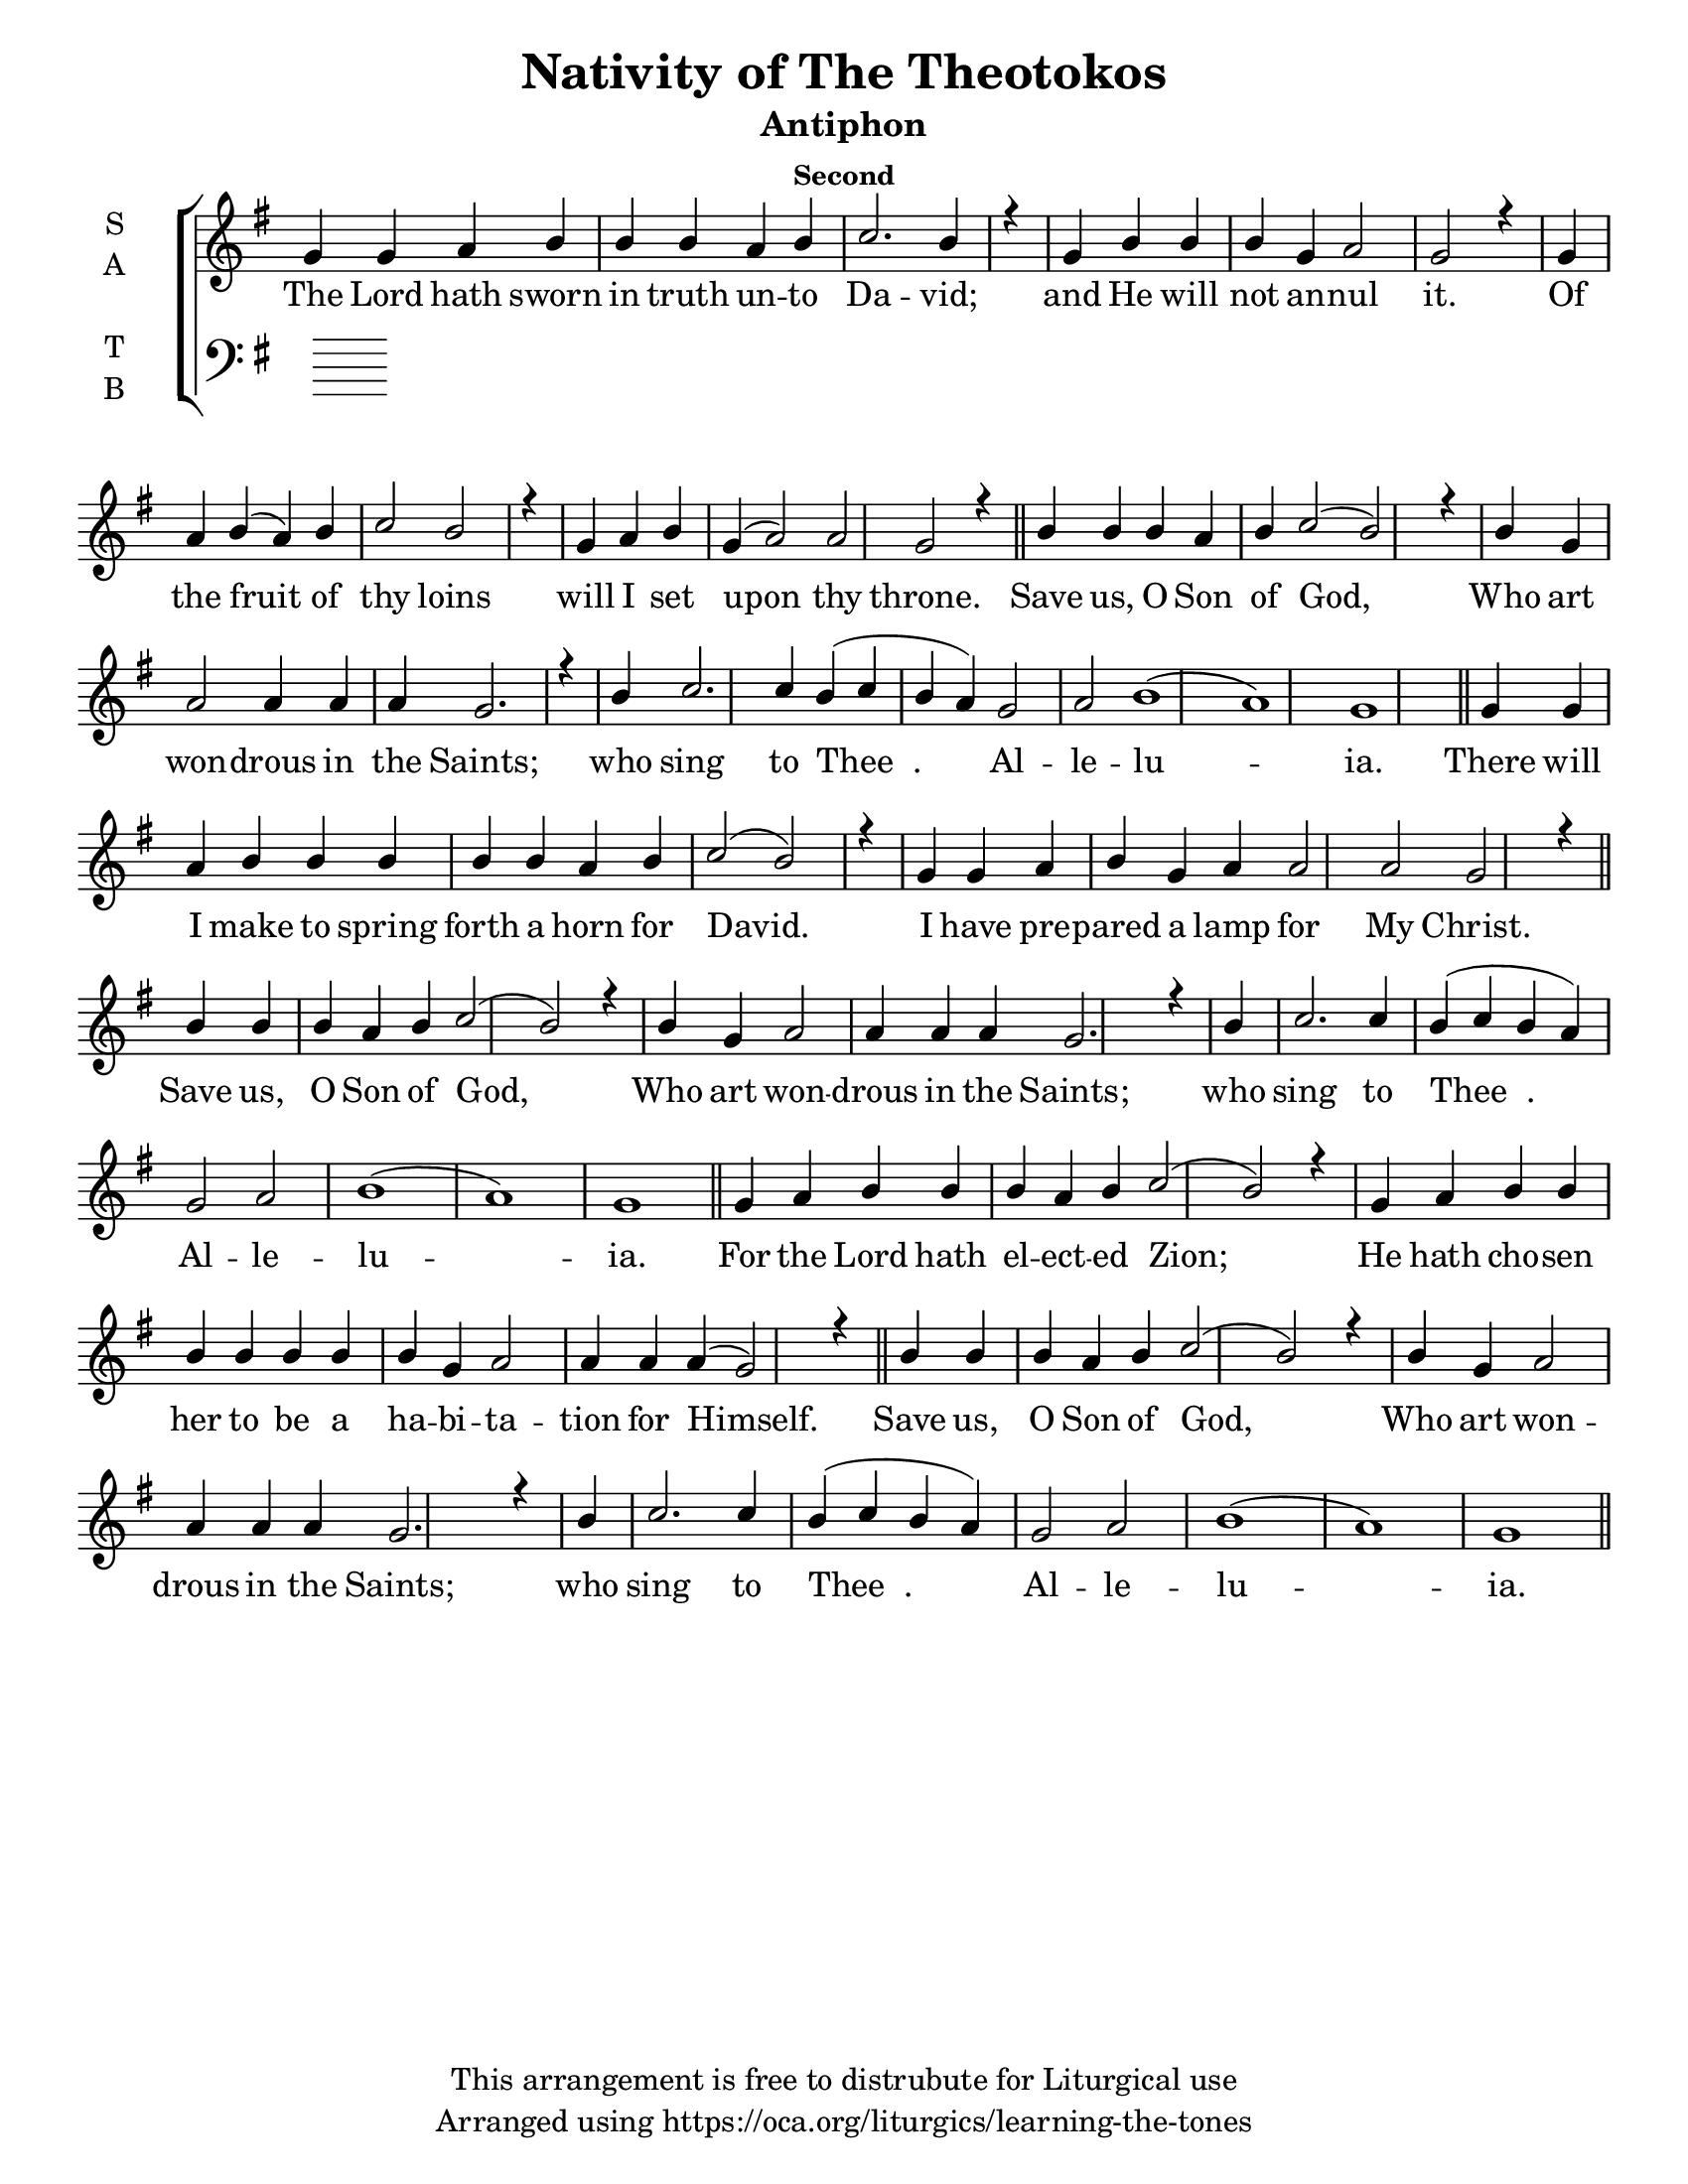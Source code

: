\version "2.18.2"

\header {
  title = "Nativity of The Theotokos"
  subtitle = "Antiphon"
  subsubtitle = "Second"
  copyright = "This arrangement is free to distrubute for Liturgical use"
  tagline = "Arranged using https://oca.org/liturgics/learning-the-tones"
}

#(set-default-paper-size "letter")

% Provide an easy way to group a bunch of text together on a breve
% http://lilypond.org/doc/v2.18/Documentation/notation/working-with-ancient-music_002d_002dscenarios-and-solutions
recite = \once \override LyricText.self-alignment-X = #-1

\defineBarLine "invisible" #'("" "" "")
global = {
  \time 1/1 % Not used, Time_signature_engraver is removed from layout
  \key g \major
  \set Timing.defaultBarType = "invisible" %% Only put bar lines where I say
}

refrain = \lyricmode {
  Save us, O Son of God,
    Who art won -- drous in the Saints;
    who sing to Thee__. Al -- le -- lu -- ia.
}
verseOne = \lyricmode {
  The Lord hath sworn in truth un -- to Da -- vid;
    and He will not an -- nul it.
    Of the fruit of thy loins
    will I set upon thy throne.
  \refrain
  There will I make to spring forth a horn for David.
    I have pre -- pared a lamp for My Christ. 
  \refrain
  For the Lord hath el -- ect -- ed Zion;
    He hath cho -- sen her to be a ha -- bi -- ta -- tion for Himself. 
  \refrain
}

soprefmost = {
  b4 b b a b c2( b2) r4 \bar "|"
  b4 g a2 a4 a a g2. r4 \bar "|"
  b4 c2. c4 b4( c b a) g2 a2 b1( a) g
}
sopref = { \soprefmost \bar "||" }
soprano = \relative g' {
  \global
  % Verse 1
  g4 g a b b b a b c2. b4 r4 \bar "|"
  g4 b b b g a2 g2 r4 \bar "|"
  g4 a b( a) b c2 b2 r4 \bar "|"
  g4 a b g( a2) a2 g2 r4 \bar "||"
  \sopref % Refrain
  % Verse 2
  g4 g a b b b b b a b c2( b2) r4 \bar "|"
  g4 g a b g a a2 a2 g2 r4 \bar "||"
  \sopref % Refrain
  % Verse 3
  g4 a b b b a b c2( b2) r4 \bar "|"
  g4 a b b b b b b b g a2 a4 a a( g2) r4 \bar "||"
  \sopref % Refrain
}

alto = \relative c' {
  \global

}

tenor = \relative a {
  \global

}

bass = \relative c {
  \global

}

\score {
  \new ChoirStaff <<
    \new Staff \with {
      midiInstrument = "choir aahs"
      instrumentName = \markup \center-column { S A }
    } <<
      \new Voice = "soprano" { \voiceOne \soprano }
      \new Voice = "alto" { \voiceTwo \alto }
    >>
    \new Lyrics \with {
      \override VerticalAxisGroup #'staff-affinity = #CENTER
    } \lyricsto "soprano" \verseOne

    \new Staff \with {
      midiInstrument = "choir aahs"
      instrumentName = \markup \center-column { T B }
    } <<
      \clef bass
      \new Voice = "tenor" { \voiceOne \tenor }
      \new Voice = "bass" { \voiceTwo \bass }
    >>
  >>
  \layout {
    \context {
      \Staff
      \remove "Time_signature_engraver"
    }
    \context {
      \Score
      \omit BarNumber
    }
  }
  \midi { \tempo 4 = 300
          \context {
            \Voice
            \remove "Dynamic_performer"
    }
  }
}
